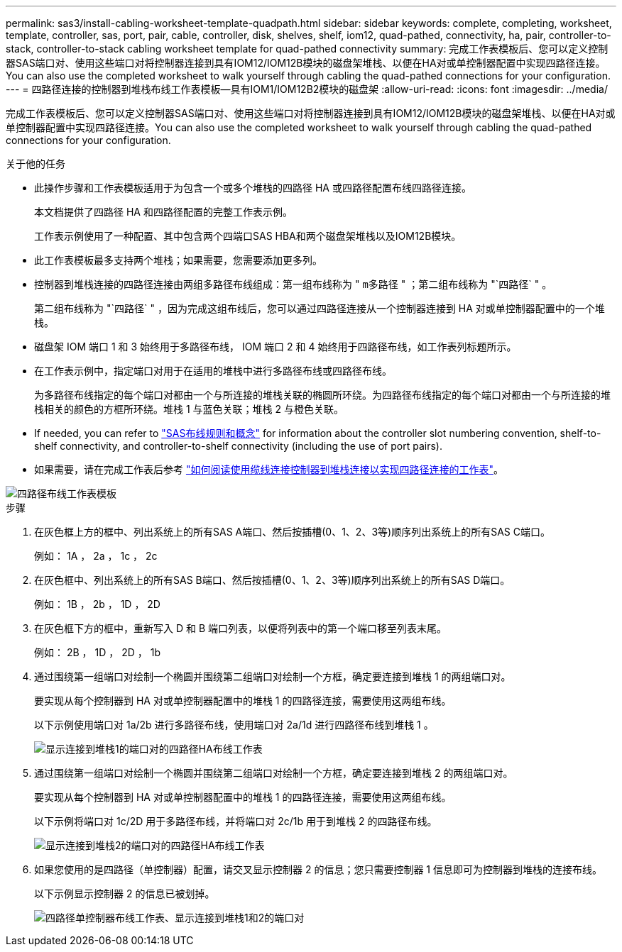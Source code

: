---
permalink: sas3/install-cabling-worksheet-template-quadpath.html 
sidebar: sidebar 
keywords: complete, completing, worksheet, template, controller, sas, port, pair, cable, controller, disk, shelves, shelf, iom12, quad-pathed, connectivity, ha, pair, controller-to-stack, controller-to-stack cabling worksheet template for quad-pathed connectivity 
summary: 完成工作表模板后、您可以定义控制器SAS端口对、使用这些端口对将控制器连接到具有IOM12/IOM12B模块的磁盘架堆栈、以便在HA对或单控制器配置中实现四路径连接。You can also use the completed worksheet to walk yourself through cabling the quad-pathed connections for your configuration. 
---
= 四路径连接的控制器到堆栈布线工作表模板—具有IOM1/IOM12B2模块的磁盘架
:allow-uri-read: 
:icons: font
:imagesdir: ../media/


[role="lead"]
完成工作表模板后、您可以定义控制器SAS端口对、使用这些端口对将控制器连接到具有IOM12/IOM12B模块的磁盘架堆栈、以便在HA对或单控制器配置中实现四路径连接。You can also use the completed worksheet to walk yourself through cabling the quad-pathed connections for your configuration.

.关于他的任务
* 此操作步骤和工作表模板适用于为包含一个或多个堆栈的四路径 HA 或四路径配置布线四路径连接。
+
本文档提供了四路径 HA 和四路径配置的完整工作表示例。

+
工作表示例使用了一种配置、其中包含两个四端口SAS HBA和两个磁盘架堆栈以及IOM12B模块。

* 此工作表模板最多支持两个堆栈；如果需要，您需要添加更多列。
* 控制器到堆栈连接的四路径连接由两组多路径布线组成：第一组布线称为 " `m多路径` " ；第二组布线称为 "`四路径` " 。
+
第二组布线称为 "`四路径` " ，因为完成这组布线后，您可以通过四路径连接从一个控制器连接到 HA 对或单控制器配置中的一个堆栈。

* 磁盘架 IOM 端口 1 和 3 始终用于多路径布线， IOM 端口 2 和 4 始终用于四路径布线，如工作表列标题所示。
* 在工作表示例中，指定端口对用于在适用的堆栈中进行多路径布线或四路径布线。
+
为多路径布线指定的每个端口对都由一个与所连接的堆栈关联的椭圆所环绕。为四路径布线指定的每个端口对都由一个与所连接的堆栈相关的颜色的方框所环绕。堆栈 1 与蓝色关联；堆栈 2 与橙色关联。

* If needed, you can refer to link:install-cabling-rules.html["SAS布线规则和概念"] for information about the controller slot numbering convention, shelf-to-shelf connectivity, and controller-to-shelf connectivity (including the use of port pairs).
* 如果需要，请在完成工作表后参考 link:install-cabling-worksheets-how-to-read-quadpath.html["如何阅读使用缆线连接控制器到堆栈连接以实现四路径连接的工作表"]。


image::../media/drw_worksheet_quad_pathed_template_nau.gif[四路径布线工作表模板]

.步骤
. 在灰色框上方的框中、列出系统上的所有SAS A端口、然后按插槽(0、1、2、3等)顺序列出系统上的所有SAS C端口。
+
例如： 1A ， 2a ， 1c ， 2c

. 在灰色框中、列出系统上的所有SAS B端口、然后按插槽(0、1、2、3等)顺序列出系统上的所有SAS D端口。
+
例如： 1B ， 2b ， 1D ， 2D

. 在灰色框下方的框中，重新写入 D 和 B 端口列表，以便将列表中的第一个端口移至列表末尾。
+
例如： 2B ， 1D ， 2D ， 1b

. 通过围绕第一组端口对绘制一个椭圆并围绕第二组端口对绘制一个方框，确定要连接到堆栈 1 的两组端口对。
+
要实现从每个控制器到 HA 对或单控制器配置中的堆栈 1 的四路径连接，需要使用这两组布线。

+
以下示例使用端口对 1a/2b 进行多路径布线，使用端口对 2a/1d 进行四路径布线到堆栈 1 。

+
image::../media/drw_worksheet_qpha_slots_1_and_2_two_4porthbas_two_stacks_set1_circled_nau.gif[显示连接到堆栈1的端口对的四路径HA布线工作表]

. 通过围绕第一组端口对绘制一个椭圆并围绕第二组端口对绘制一个方框，确定要连接到堆栈 2 的两组端口对。
+
要实现从每个控制器到 HA 对或单控制器配置中的堆栈 1 的四路径连接，需要使用这两组布线。

+
以下示例将端口对 1c/2D 用于多路径布线，并将端口对 2c/1b 用于到堆栈 2 的四路径布线。

+
image::../media/drw_worksheet_qpha_slots_1_and_2_two_4porthbas_two_stacks_nau.gif[显示连接到堆栈2的端口对的四路径HA布线工作表]

. 如果您使用的是四路径（单控制器）配置，请交叉显示控制器 2 的信息；您只需要控制器 1 信息即可为控制器到堆栈的连接布线。
+
以下示例显示控制器 2 的信息已被划掉。

+
image::../media/drw_worksheet_qp_slots_1_and_2_two_4porthbas_two_stacks_nau.gif[四路径单控制器布线工作表、显示连接到堆栈1和2的端口对]



